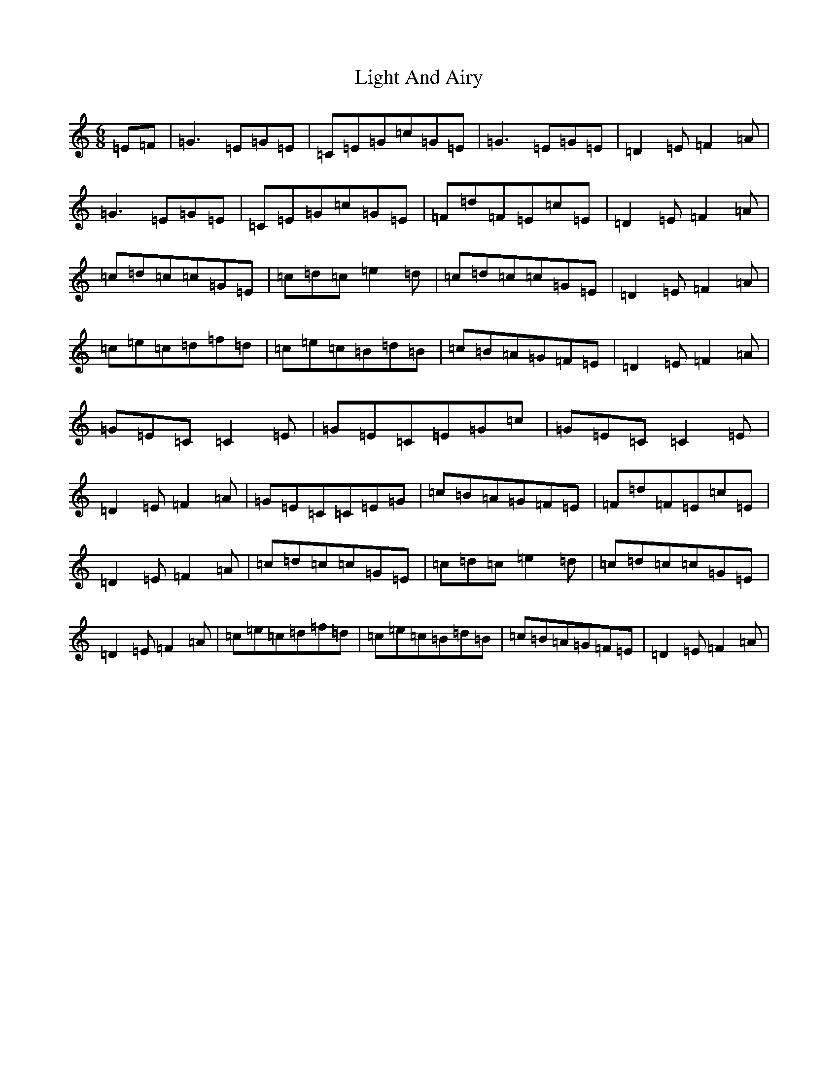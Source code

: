 X: 12436
T: Light And Airy
S: https://thesession.org/tunes/3563#setting3563
R: jig
M:6/8
L:1/8
K: C Major
=E=F|=G3=E=G=E|=C=E=G=c=G=E|=G3=E=G=E|=D2=E=F2=A|=G3=E=G=E|=C=E=G=c=G=E|=F=d=F=E=c=E|=D2=E=F2=A|=c=d=c=c=G=E|=c=d=c=e2=d|=c=d=c=c=G=E|=D2=E=F2=A|=c=e=c=d=f=d|=c=e=c=B=d=B|=c=B=A=G=F=E|=D2=E=F2=A|=G=E=C=C2=E|=G=E=C=E=G=c|=G=E=C=C2=E|=D2=E=F2=A|=G=E=C=C=E=G|=c=B=A=G=F=E|=F=d=F=E=c=E|=D2=E=F2=A|=c=d=c=c=G=E|=c=d=c=e2=d|=c=d=c=c=G=E|=D2=E=F2=A|=c=e=c=d=f=d|=c=e=c=B=d=B|=c=B=A=G=F=E|=D2=E=F2=A|